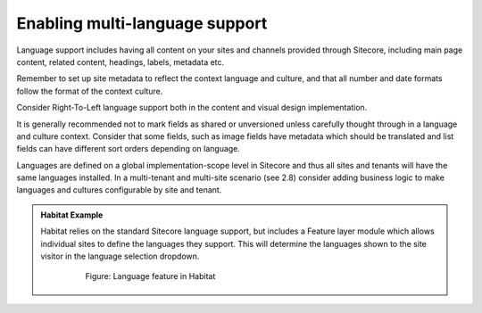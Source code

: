 Enabling multi-language support
~~~~~~~~~~~~~~~~~~~~~~~~~~~~~~~

Language support includes having all content on your sites and channels
provided through Sitecore, including main page content, related content,
headings, labels, metadata etc.

Remember to set up site metadata to reflect the context language and
culture, and that all number and date formats follow the format of the
context culture.

Consider Right-To-Left language support both in the content and visual
design implementation.

It is generally recommended not to mark fields as shared or unversioned
unless carefully thought through in a language and culture context.
Consider that some fields, such as image fields have metadata which
should be translated and list fields can have different sort orders
depending on language.

Languages are defined on a global implementation-scope level in Sitecore
and thus all sites and tenants will have the same languages installed.
In a multi-tenant and multi-site scenario (see 2.8) consider adding
business logic to make languages and cultures configurable by site and
tenant.

.. admonition:: Habitat Example

    Habitat relies on the standard Sitecore language support, but includes a
    Feature layer module which allows individual sites to define the
    languages they support. This will determine the languages shown to the
    site visitor in the language selection dropdown.

        .. figure:: _static/image38.png

            Figure: Language feature in Habitat